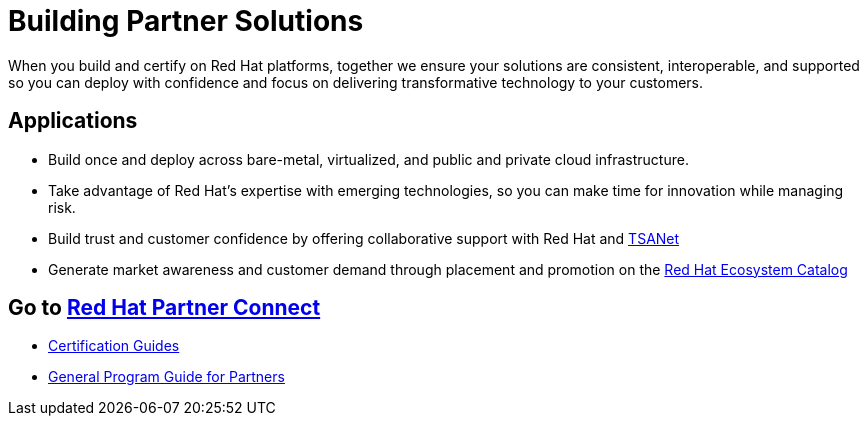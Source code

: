 = Building Partner Solutions

When you build and certify on Red Hat platforms, together we ensure your solutions are consistent, interoperable, and supported so you can deploy with confidence and focus on delivering transformative technology to your customers.

## Applications

* Build once and deploy across bare-metal, virtualized, and public and private cloud infrastructure. 
* Take advantage of Red Hat’s expertise with emerging technologies, so you can make time for innovation while managing risk. 
* Build trust and customer confidence by offering collaborative support with Red Hat and https://connect.redhat.com/partner-with-us/technical-support-alliance-network[TSANet]
* Generate market awareness and customer demand through placement and promotion on the http://catalog.redhat.com/[Red Hat Ecosystem Catalog]

## Go to https://connect.redhat.com/en/partner-with-us/build-software[Red Hat Partner Connect]


* https://redhat-connect.gitbook.io/certification-guides/[Certification Guides]
* https://redhat-connect.gitbook.io/red-hat-partner-connect-general-guide/[General Program Guide for Partners]
